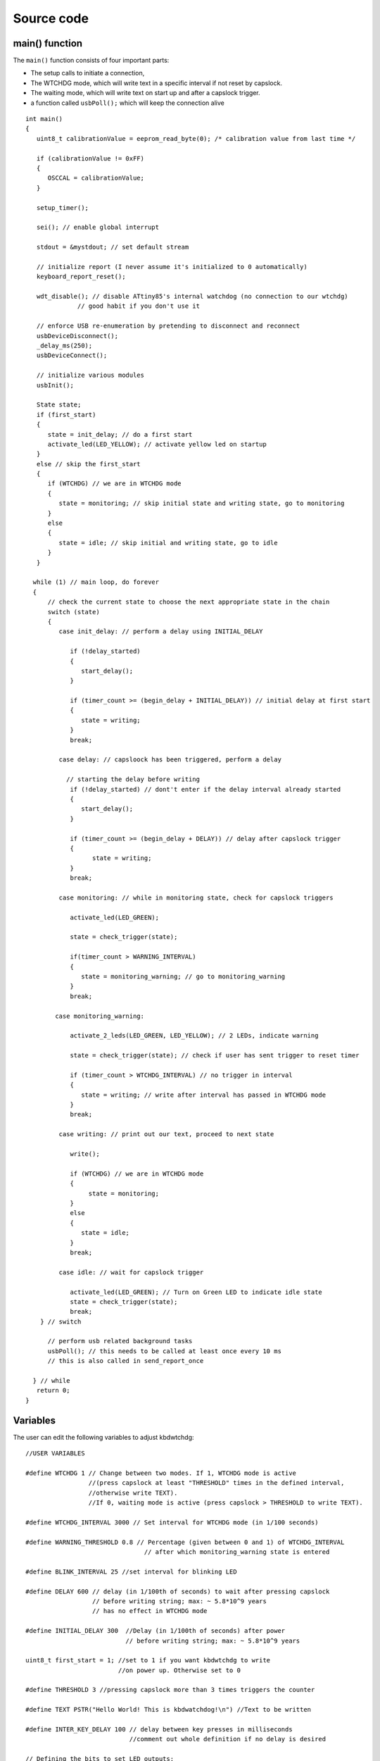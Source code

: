 
.. default-domain:: c
.. highlight:: c


###########
Source code
###########

***************
main() function
***************

The ``main()`` function consists of four important parts:

* The setup calls to initiate a connection,

* The WTCHDG mode, which will write text in a specific interval if not reset by capslock.

* The waiting mode, which will write text on start up and after a capslock trigger.

* a function called ``usbPoll();`` which will keep the connection alive


::

    int main()
    {
       uint8_t calibrationValue = eeprom_read_byte(0); /* calibration value from last time */
    
       if (calibrationValue != 0xFF)
       {
          OSCCAL = calibrationValue;
       }
    
       setup_timer();
    
       sei(); // enable global interrupt
    
       stdout = &mystdout; // set default stream
    
       // initialize report (I never assume it's initialized to 0 automatically)
       keyboard_report_reset();
    
       wdt_disable(); // disable ATtiny85's internal watchdog (no connection to our wtchdg)
                  // good habit if you don't use it
    
       // enforce USB re-enumeration by pretending to disconnect and reconnect
       usbDeviceDisconnect();
       _delay_ms(250);
       usbDeviceConnect();
    
       // initialize various modules
       usbInit();
    
       State state;
       if (first_start)
       {
          state = init_delay; // do a first start
          activate_led(LED_YELLOW); // activate yellow led on startup
       }
       else // skip the first_start
       {
          if (WTCHDG) // we are in WTCHDG mode
          {
             state = monitoring; // skip initial state and writing state, go to monitoring
          }
          else
          {
             state = idle; // skip initial and writing state, go to idle
          }
       }
    
      while (1) // main loop, do forever
      {
          // check the current state to choose the next appropriate state in the chain
          switch (state)
          {
             case init_delay: // perform a delay using INITIAL_DELAY
    
                if (!delay_started)
                {
                   start_delay();
                }
    
                if (timer_count >= (begin_delay + INITIAL_DELAY)) // initial delay at first start
                {
                   state = writing;
                }
                break;
    
             case delay: // capsloock has been triggered, perform a delay
    
               // starting the delay before writing
                if (!delay_started) // dont't enter if the delay interval already started
                {
                   start_delay();
                }
    
                if (timer_count >= (begin_delay + DELAY)) // delay after capslock trigger
                {
                      state = writing;
                }
                break;
    
             case monitoring: // while in monitoring state, check for capslock triggers
    
                activate_led(LED_GREEN);
    
                state = check_trigger(state);
    
                if(timer_count > WARNING_INTERVAL)
                {
                   state = monitoring_warning; // go to monitoring_warning
                }
                break;
    
            case monitoring_warning:
    
                activate_2_leds(LED_GREEN, LED_YELLOW); // 2 LEDs, indicate warning
    
                state = check_trigger(state); // check if user has sent trigger to reset timer
    
                if (timer_count > WTCHDG_INTERVAL) // no trigger in interval
                {
                   state = writing; // write after interval has passed in WTCHDG mode
                }
                break;
    
             case writing: // print out our text, proceed to next state
    
                write();
    
                if (WTCHDG) // we are in WTCHDG mode
                {
                     state = monitoring;
                }
                else
                {
                   state = idle;
                }
                break;
    
             case idle: // wait for capslock trigger
    
                activate_led(LED_GREEN); // Turn on Green LED to indicate idle state
                state = check_trigger(state);
                break;
        } // switch
    
          // perform usb related background tasks
          usbPoll(); // this needs to be called at least once every 10 ms
          // this is also called in send_report_once
    
      } // while
       return 0;
    }

*********
Variables
*********

The user can edit the following variables to adjust kbdwtchdg:


::

    //USER VARIABLES
    
    #define WTCHDG 1 // Change between two modes. If 1, WTCHDG mode is active
                     //(press capslock at least "THRESHOLD" times in the defined interval,
                     //otherwise write TEXT).
                     //If 0, waiting mode is active (press capslock > THRESHOLD to write TEXT).
    
    #define WTCHDG_INTERVAL 3000 // Set interval for WTCHDG mode (in 1/100 seconds)
    
    #define WARNING_THRESHOLD 0.8 // Percentage (given between 0 and 1) of WTCHDG_INTERVAL
                                    // after which monitoring_warning state is entered
    
    #define BLINK_INTERVAL 25 //set interval for blinking LED
    
    #define DELAY 600 // delay (in 1/100th of seconds) to wait after pressing capslock
                      // before writing string; max: ~ 5.8*10^9 years
                      // has no effect in WTCHDG mode
    
    #define INITIAL_DELAY 300  //Delay (in 1/100th of seconds) after power
                               // before writing string; max: ~ 5.8*10^9 years
    
    uint8_t first_start = 1; //set to 1 if you want kbdwtchdg to write
                             //on power up. Otherwise set to 0
    
    #define THRESHOLD 3 //pressing capslock more than 3 times triggers the counter
    
    #define TEXT PSTR("Hello World! This is kbdwatchdog!\n") //Text to be written
    
    #define INTER_KEY_DELAY 100 // delay between key presses in milliseconds
                                //comment out whole definition if no delay is desired
    
    // Defining the bits to set LED outputs:
    
    #define LED_RED (1 << PB3) //Turn on red led on PB3
    #define LED_GREEN (1 << PB4) //Turn on green led on PB4
    #define LED_YELLOW (1 << PB0) //Turn on yellow led on PB0
    
    // End of USER VARIABLES
    

***********
Timer setup
***********

To perform our delays without using ``_delay_ms`` (which would prevent
our ATtiny85 from talking to the computer).
We use interrupts which are caused by ``timer0`` in CTC mode:


::

    volatile uint64_t timer_count = 0;
    volatile uint64_t wtchdg_blink;
    volatile uint64_t begin_delay;
    volatile uint8_t delay_started = 0;
    
    typedef enum state { init_delay, writing, idle, monitoring, monitoring_warning, delay } State;
    
    void setup_timer()
    {
       DDRB = OUTPUT_BITS; // Setting the output bits
    
       TCCR0A |= (1 << WGM01); // Configure timer0 to CTC mode
    
       TIMSK |= (1 << OCIE0A); // Enable CTC interrupt
    
       OCR0A = F_CPU/1024 * 0.01 - 1; // Get the value to compare our timer with
    
       TCCR0B |= (1 << CS02)|(1 << CS00); // 1024 Prescaler
    }

For more information on which bits need to be set, consider looking
at the `Datasheet <http://www.atmel.com/images/atmel-2586-avr-8-bit-microcontroller-attiny25-attiny45-attiny85_datasheet.pdf>`_


The following function called ``start_delay`` initiates the delay after which
text is being written.


::

    void start_delay()
    {
       activate_led(LED_YELLOW); // Turn on Yellow LED to indicate waiting state
    
       begin_delay = timer_count; // remember beginning of delay interval
       delay_started = 1; // delay interval has started
    }




*********
Interrupt
*********

The following function is called every  **1/100 seconds** by ``timer0``,
it will continue counting to its maximum if not reset.


::

    ISR(TIM0_COMPA_vect)
    {
      timer_count++; // counting up until reset
      wtchdg_blink++; // counting up until reset
    }

****************
Capslock counter
****************

When an output report is received (in our case the LED status of capslock is the only possible output report)
the ``blink_count`` of capslock is being raised.


::

    usbMsgLen_t usbFunctionWrite(uint8_t * data, uchar len)
    {
       if (data[0] != LED_state)
       {
          // increment count when LED has toggled
          blink_count = blink_count < 10 ? blink_count + 1 : blink_count;
       }
    
       LED_state = data[0];
    
       return 1; // 1 byte read
    }


***************************
Activating/toggling  an LED
***************************

We are turning off all LEDs by doing a bitwise ``&`` between the current ``PORTB`` register and
the negation of turning on the three LEDs. Afterwards one or two specific LEDs are turned on by a bitwise ``|``:


::

    void activate_led(uint8_t led)
    {
       // turn all LEDs off
       PORTB &= ~(LED_YELLOW | LED_RED | LED_GREEN);
    
       // turn on specific LED
       PORTB |= (led);
    
    }
    
    void activate_2_leds(uint8_t led1, uint8_t led2)
    {
      // turn all LEDs off
      PORTB &= ~(LED_YELLOW | LED_RED | LED_GREEN);
    
      // turn on 2 LEDs
      PORTB |= ((led1) | (led2));
    }

*****************
Writing Procedure
*****************

The writing prodecure consists of turning the RED LED on (to indicate writing) and writing the defined text.

Afterwards ``timer_count``and ``blink_count`` are reset, ``delay startet`` and
``first_start`` are set to false (0).

* ``timer_count`` is set to 0 so the timer restarts
* ``blink_count`` needs to be reset to 0 so we can start counting again
* ``delay_started`` is set to false (0) because the delay already finished
* ``first_start`` needs to be set to false (0), as the initial delay/first start has already finished


::

    void write()
    {
    
      activate_led(LED_RED); // Turn red LED on to represent writing state
    
      printf_P(TEXT); // Printing our TEXT
    
      reset_timer();
      first_start = 0; // no first start anymore
      delay_started = 0; // reset delay interval
    }

****************
Delay Keystrokes
****************

To set a delay between the key presses, the following function will
call a delay of 5ms and then ``usbPoll();``. This sequence is being
repeated until the defined delay is reached.


::

    void delay_keystrokes(uint64_t ms)
    {
       const uint8_t milliseconds = 5;
       uint64_t loop_count = ms/milliseconds; // get the amount of loops necessary
       uint64_t i;
    
       // a delay bigger than 10ms would kill the connection, so we split
       // the delay up into little delays that do not harm our connection
       for (i = 0; i <= loop_count; i++)
       {
          _delay_ms(milliseconds);
          usbPoll();
       }
    }

****************
ASCII to Keycode
****************

To get appropriate keycodes we can send to the computer, each ASCII character needs to be converted
to its corresponding keycode:


::

    // translates ASCII to appropriate keyboard report, taking into consideration the status of caps lock
    void ASCII_to_keycode(uint8_t ascii)
    {
       keyboard_report.keycode[0] = 0x00;
       keyboard_report.modifier = 0x00;
    
       // see scancode.doc appendix C
    
       // delay between the keystrokes
       #ifdef INTER_KEY_DELAY
          delay_keystrokes(INTER_KEY_DELAY);
       #endif
    
       if (ascii >= 'A' && ascii <= 'Z')
       {
          keyboard_report.keycode[0] = 4 + ascii - 'A'; // set letter
          if (bit_is_set(LED_state, 1)) // if caps is on
          {
             keyboard_report.modifier = 0x00; // no shift
          }
          else
          {
             keyboard_report.modifier = _BV(1); // hold shift // hold shift
          }
       }
       else if (ascii >= 'a' && ascii <= 'z')
       {
          keyboard_report.keycode[0] = 4 + ascii - 'a'; // set letter
          if (bit_is_set(LED_state, 1)) // if caps is on
          {
             keyboard_report.modifier = _BV(1); // hold shift // hold shift
          }
          else
          {
             keyboard_report.modifier = 0x00; // no shift
          }
       }
       else if (ascii >= '0' && ascii <= '9')
       {
          keyboard_report.modifier = 0x00;
          if (ascii == '0')
          {
             keyboard_report.keycode[0] = 0x27;
          }
          else
          {
             keyboard_report.keycode[0] = 30 + ascii - '1';
          }
       }
       else
       {
          switch (ascii) // convert ascii to keycode according to documentation
          {
             case '!':
             keyboard_report.modifier = _BV(1); // hold shift
             keyboard_report.keycode[0] = 29 + 1;
             break;
             case '@':
             keyboard_report.modifier = _BV(1); // hold shift
             keyboard_report.keycode[0] = 29 + 2;
             break;
             case '#':
             keyboard_report.modifier = _BV(1); // hold shift
             keyboard_report.keycode[0] = 29 + 3;
             break;
             case '$':
             keyboard_report.modifier = _BV(1); // hold shift
             keyboard_report.keycode[0] = 29 + 4;
             break;
             case '%':
             keyboard_report.modifier = _BV(1); // hold shift
             keyboard_report.keycode[0] = 29 + 5;
             break;
             case '^':
             keyboard_report.modifier = _BV(1); // hold shift
             keyboard_report.keycode[0] = 29 + 6;
             break;
             case '&':
             keyboard_report.modifier = _BV(1); // hold shift
             keyboard_report.keycode[0] = 29 + 7;
             break;
             case '*':
             keyboard_report.modifier = _BV(1); // hold shift
             keyboard_report.keycode[0] = 29 + 8;
             break;
             case '(':
             keyboard_report.modifier = _BV(1); // hold shift
             keyboard_report.keycode[0] = 29 + 9;
             break;
             case ')':
             keyboard_report.modifier = _BV(1); // hold shift
             keyboard_report.keycode[0] = 0x27;
             break;
             case '~':
             keyboard_report.modifier = _BV(1); // hold shift
             // fall through
             case '`':
             keyboard_report.keycode[0] = 0x35;
             break;
             case '_':
             keyboard_report.modifier = _BV(1); // hold shift
             // fall through
             case '-':
             keyboard_report.keycode[0] = 0x2D;
             break;
             case '+':
             keyboard_report.modifier = _BV(1); // hold shift
             // fall through
             case '=':
             keyboard_report.keycode[0] = 0x2E;
             break;
             case '{':
             keyboard_report.modifier = _BV(1); // hold shift
             // fall through
             case '[':
             keyboard_report.keycode[0] = 0x2F;
             break;
             case '}':
             keyboard_report.modifier = _BV(1); // hold shift
             // fall through
             case ']':
             keyboard_report.keycode[0] = 0x30;
             break;
             case '|':
             keyboard_report.modifier = _BV(1); // hold shift
             // fall through
             case '\\':
             keyboard_report.keycode[0] = 0x31;
             break;
             case ':':
             keyboard_report.modifier = _BV(1); // hold shift
             // fall through
             case ';':
             keyboard_report.keycode[0] = 0x33;
             break;
             case '"':
             keyboard_report.modifier = _BV(1); // hold shift
             // fall through
             case '\'':
             keyboard_report.keycode[0] = 0x34;
             break;
             case '<':
             keyboard_report.modifier = _BV(1); // hold shift
             // fall through
             case ',':
             keyboard_report.keycode[0] = 0x36;
             break;
             case '>':
             keyboard_report.modifier = _BV(1); // hold shift
             // fall through
             case '.':
             keyboard_report.keycode[0] = 0x37;
             break;
             case '?':
             keyboard_report.modifier = _BV(1); // hold shift
             // fall through
             case '/':
             keyboard_report.keycode[0] = 0x38;
             break;
             case ' ':
             keyboard_report.keycode[0] = 0x2C;
             break;
             case '\t':
             keyboard_report.keycode[0] = 0x2B; // tab
             break;
             case '\n':
             keyboard_report.keycode[0] = 0x28; // enter
             break;
             case '\b':
             keyboard_report.keycode[0] = 0x2A; // backspace
          }
       }
    }

*********************
HID Report Descriptor
*********************

The ATtiny85 Microcontroller needs some definitions to be recognized as a HID (Human Interface Device), or
keyboard. Those definitions are stored inside the ``usbHidReportDescriptor``. The descriptor defines
which kind of device your ATtiny85 pretends to be and which keys are available. It gives the user
the ability to define many different aspects of a HID. More information
on HIDs: `USB.org <http://www.usb.org/developers/hidpage/>`_


::

    // USB HID report descriptor for boot protocol keyboard
    // see HID1_11.pdf appendix B section 1
    // USB_CFG_HID_REPORT_DESCRIPTOR_LENGTH is defined in usbconfig
    PROGMEM char usbHidReportDescriptor[USB_CFG_HID_REPORT_DESCRIPTOR_LENGTH] = {
       0x05, 0x01,                    // USAGE_PAGE (Generic Desktop)
       0x09, 0x06,                    // USAGE (Keyboard)
       0xa1, 0x01,                    // COLLECTION (Application)
       0x75, 0x01,                    //   REPORT_SIZE (1)
       0x95, 0x08,                    //   REPORT_COUNT (8)
       0x05, 0x07,                    //   USAGE_PAGE (Keyboard)(Key Codes)
       0x19, 0xe0,                    //   USAGE_MINIMUM (Keyboard LeftControl)(224)
       0x29, 0xe7,                    //   USAGE_MAXIMUM (Keyboard Right GUI)(231)
       0x15, 0x00,                    //   LOGICAL_MINIMUM (0)
       0x25, 0x01,                    //   LOGICAL_MAXIMUM (1)
       0x81, 0x02,                    //   INPUT (Data,Var,Abs) ; Modifier byte
       0x95, 0x01,                    //   REPORT_COUNT (1)
       0x75, 0x08,                    //   REPORT_SIZE (8)
       0x81, 0x03,                    //   INPUT (Cnst,Var,Abs) ; Reserved byte
       0x95, 0x05,                    //   REPORT_COUNT (5)
       0x75, 0x01,                    //   REPORT_SIZE (1)
       0x05, 0x08,                    //   USAGE_PAGE (LEDs)
       0x19, 0x01,                    //   USAGE_MINIMUM (Num Lock)
       0x29, 0x05,                    //   USAGE_MAXIMUM (Kana)
       0x91, 0x02,                    //   OUTPUT (Data,Var,Abs) ; LED report
       0x95, 0x01,                    //   REPORT_COUNT (1)
       0x75, 0x03,                    //   REPORT_SIZE (3)
       0x91, 0x03,                    //   OUTPUT (Cnst,Var,Abs) ; LED report padding
       0x95, 0x06,                    //   REPORT_COUNT (6)
       0x75, 0x08,                    //   REPORT_SIZE (8)
       0x15, 0x00,                    //   LOGICAL_MINIMUM (0)
       0x25, 0x65,                    //   LOGICAL_MAXIMUM (101)
       0x05, 0x07,                    //   USAGE_PAGE (Keyboard)(Key Codes)
       0x19, 0x00,                    //   USAGE_MINIMUM (Reserved (no event indicated))(0)
       0x29, 0x65,                    //   USAGE_MAXIMUM (Keyboard Application)(101)
       0x81, 0x00,                    //   INPUT (Data,Ary,Abs)
       0xc0                           // END_COLLECTION
    };
    
    // data structure for boot protocol keyboard report
    // see HID1_11.pdf appendix B section 1
    typedef struct {
       uint8_t modifier;
       uint8_t reserved;
       uint8_t keycode[6];
    } keyboard_report_t;
    
    // global variables
    
    static keyboard_report_t keyboard_report;
    #define keyboard_report_reset() keyboard_report.modifier=0;keyboard_report.reserved=0;keyboard_report.keycode[0]=0;keyboard_report.keycode[1]=0;keyboard_report.keycode[2]=0;keyboard_report.keycode[3]=0;keyboard_report.keycode[4]=0;keyboard_report.keycode[5]=0;
    static uint8_t idle_rate = 500 / 4; // see HID1_11.pdf sect 7.2.4
    static uint8_t protocol_version = 0; // see HID1_11.pdf sect 7.2.6
    static uint8_t LED_state = 0; // see HID1_11.pdf appendix B section 1
    static uint8_t blink_count = 0; // keep track of how many times caps lock have toggled

******************
USB Setup Function
******************

The following function is called to receive reports and process them.


::

    // see http://vusb.wikidot.com/driver-api
    // constants are found in usbdrv.h
    usbMsgLen_t usbFunctionSetup(uint8_t data[8])
    {
       // see HID1_11.pdf sect 7.2 and http://vusb.wikidot.com/driver-api
       usbRequest_t *rq = (void *)data;
    
       if ((rq->bmRequestType & USBRQ_TYPE_MASK) != USBRQ_TYPE_CLASS)
       return 0; // ignore request if it's not a class specific request
    
       // see HID1_11.pdf sect 7.2
       switch (rq->bRequest)
       {
          case USBRQ_HID_GET_IDLE:
          usbMsgPtr = &idle_rate; // send data starting from this byte
          return 1; // send 1 byte
          case USBRQ_HID_SET_IDLE:
          idle_rate = rq->wValue.bytes[1]; // read in idle rate
          return 0; // send nothing
          case USBRQ_HID_GET_PROTOCOL:
          usbMsgPtr = &protocol_version; // send data starting from this byte
          return 1; // send 1 byte
          case USBRQ_HID_SET_PROTOCOL:
          protocol_version = rq->wValue.bytes[1];
          return 0; // send nothing
          case USBRQ_HID_GET_REPORT:
          usbMsgPtr = &keyboard_report; // send the report data
          return sizeof(keyboard_report);
          case USBRQ_HID_SET_REPORT:
          if (rq->wLength.word == 1) // check data is available
          {
             // 1 byte, we don't check report type (it can only be output or feature)
             // we never implemented "feature" reports so it can't be feature
             // so assume "output" reports
             // this means set LED status
             // since it's the only one in the descriptor
             return USB_NO_MSG; // send nothing but call usbFunctionWrite
          }
          else // no data or do not understand data, ignore
          {
             return 0; // send nothing
          }
          default: // do not understand data, ignore
          return 0; // send nothing
       }
    }

**********************
Oscillator Calibration
**********************

Calibrating Attiny85's integrated Oscillator to 8.25 MHz:


::

    // section copied from EasyLogger
    /* Calibrate the RC oscillator to 8.25 MHz. The core clock of 16.5 MHz is
     * derived from the 66 MHz peripheral clock by dividing. Our timing reference
     * is the Start Of Frame signal (a single SE0 bit) available immediately after
     * a USB RESET. We first do a binary search for the OSCCAL value and then
     * optimize this value with a neighboorhod search.
     * This algorithm may also be used to calibrate the RC oscillator directly to
     * 12 MHz (no PLL involved, can therefore be used on almost ALL AVRs), but this
     * is wide outside the spec for the OSCCAL value and the required precision for
     * the 12 MHz clock! Use the RC oscillator calibrated to 12 MHz for
     * experimental purposes only!
     */
    static void calibrateOscillator(void)
    {
       uchar       step = 128;
       uchar       trialValue = 0, optimumValue;
       int         x, optimumDev, targetValue = (unsigned)(1499 * (double)F_CPU / 10.5e6 + 0.5);
    
        /* do a binary search: */
        do{
            OSCCAL = trialValue + step;
            x = usbMeasureFrameLength();    /* proportional to current real frequency */
            if(x < targetValue)             /* frequency still too low */
                trialValue += step;
            step >>= 1;
        }while(step > 0);
        /* We have a precision of +/- 1 for optimum OSCCAL here */
        /* now do a neighborhood search for optimum value */
        optimumValue = trialValue;
        optimumDev = x; /* this is certainly far away from optimum */
        for(OSCCAL = trialValue - 1; OSCCAL <= trialValue + 1; OSCCAL++){
            x = usbMeasureFrameLength() - targetValue;
            if(x < 0)
                x = -x;
            if(x < optimumDev){
                optimumDev = x;
                optimumValue = OSCCAL;
            }
        }
        OSCCAL = optimumValue;
    }
    /*
    Note: This calibration algorithm may try OSCCAL values of up to 192 even if
    the optimum value is far below 192. It may therefore exceed the allowed clock
    frequency of the CPU in low voltage designs!
    You may replace this search algorithm with any other algorithm you like if
    you have additional constraints such as a maximum CPU clock.
    For version 5.x RC oscillators (those with a split range of 2x128 steps, e.g.
    ATTiny25, ATTiny45, ATTiny85), it may be useful to search for the optimum in
    both regions.
    */
    
    void usbEventResetReady(void)
    {
       calibrateOscillator();
       eeprom_update_byte(0, OSCCAL);   /* store the calibrated value in EEPROM */
    }
    

****************
Background tasks
****************

Performing obligatory background tasks:


::

    void send_report_once()
    {
       // perform usb background tasks until the report can be sent, then send it
       while (1)
       {
          usbPoll(); // this needs to be called at least once every 10 ms
    
    
          if (usbInterruptIsReady())
          {
             usbSetInterrupt(&keyboard_report, sizeof(keyboard_report)); // send
    
             break;
    
             // see http://vusb.wikidot.com/driver-api
          }
       }
    }
    
    // stdio's stream will use this funct to type out characters in a string
    void type_out_char(uint8_t ascii, FILE *stream)
    {
       ASCII_to_keycode(ascii);
       send_report_once();
       keyboard_report_reset(); // release keys
       send_report_once();
    }
    
    static FILE mystdout = FDEV_SETUP_STREAM(type_out_char, NULL, _FDEV_SETUP_WRITE); // setup writing stream
    

***********
Definitions
***********

The following libraries need to be included:

::

    #include <avr/io.h>
    #include <avr/interrupt.h>
    #include <avr/wdt.h>
    #include <avr/pgmspace.h>
    #include <avr/eeprom.h>
    #include <stdio.h>
    
    #include "usbdrv/usbdrv.h"
    #include "usbdrv/usbconfig.h"
    
    #define F_CPU 16500000L //Defining a CPU Frequency of 16.5 MHz
    #include <util/delay.h>

*********
Copyright
*********


::

    /*
     This program is free software: you can redistribute it and/or modify
     it under the terms of the GNU General Public License as published by
     the Free Software Foundation, either version 3 of the License, or
     (at your option) any later version.
    
     This program is distributed in the hope that it will be useful,
     but WITHOUT ANY WARRANTY; without even the implied warranty of
     MERCHANTABILITY or FITNESS FOR A PARTICULAR PURPOSE.  See the
     GNU General Public License for more details.
    
     You should have received a copy of the GNU General Public License
     along with this program.  If not, see <http://www.gnu.org/licenses/>.
    
    Copyright by Frank Zhao (http://www.frank-zhao.com), Philipp Rathmanner (https://github.com/Yarmek) and Christian Eitner (https://github.com/7enderhead)
     */
    
    //The code of this project is based on Frank Zhao's USB business card(http://www.instructables.com/id/USB-PCB-Business-Card/)
    //and built based on Dovydas R.'s circuit diagram for "usb_pass_input_with_buttons"(https://github.com/Dovydas-R/usb_pass_input_with_buttons).
    

